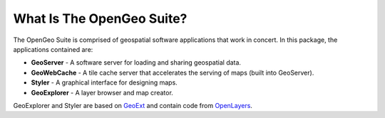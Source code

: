 .. _whatis:

What Is The OpenGeo Suite?
==========================

The OpenGeo Suite is comprised of geospatial software applications that work in concert.  In this package, the applications contained are: 

* **GeoServer** - A software server for loading and sharing geospatial data.
* **GeoWebCache** - A tile cache server that accelerates the serving of maps (built into GeoServer).
* **Styler** - A graphical interface for designing maps.
* **GeoExplorer** - A layer browser and map creator.

GeoExplorer and Styler are based on `GeoExt <http://geoext.org>`_ and contain code from `OpenLayers <http://openlayers.org>`_.

